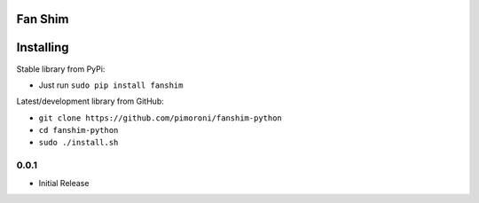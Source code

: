 Fan Shim
========

|Build Status| |Coverage Status| |PyPi Package| |Python Versions|

Installing
==========

Stable library from PyPi:

-  Just run ``sudo pip install fanshim``

Latest/development library from GitHub:

-  ``git clone https://github.com/pimoroni/fanshim-python``
-  ``cd fanshim-python``
-  ``sudo ./install.sh``

.. |Build Status| image:: https://travis-ci.com/pimoroni/fanshim-python.svg?branch=master
   :target: https://travis-ci.com/pimoroni/fanshim-python
.. |Coverage Status| image:: https://coveralls.io/repos/github/pimoroni/fanshim-python/badge.svg?branch=master
   :target: https://coveralls.io/github/pimoroni/fanshim-python?branch=master
.. |PyPi Package| image:: https://img.shields.io/pypi/v/fanshim.svg
   :target: https://pypi.python.org/pypi/fanshim
.. |Python Versions| image:: https://img.shields.io/pypi/pyversions/fanshim.svg
   :target: https://pypi.python.org/pypi/fanshim

0.0.1
-----

* Initial Release
